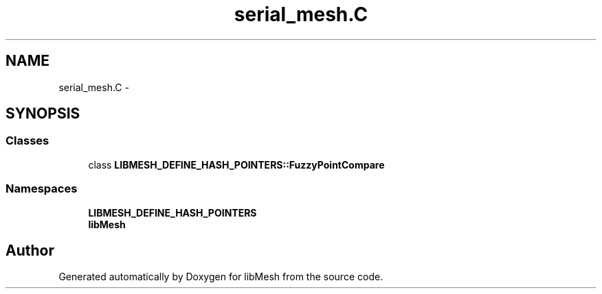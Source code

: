 .TH "serial_mesh.C" 3 "Tue May 6 2014" "libMesh" \" -*- nroff -*-
.ad l
.nh
.SH NAME
serial_mesh.C \- 
.SH SYNOPSIS
.br
.PP
.SS "Classes"

.in +1c
.ti -1c
.RI "class \fBLIBMESH_DEFINE_HASH_POINTERS::FuzzyPointCompare\fP"
.br
.in -1c
.SS "Namespaces"

.in +1c
.ti -1c
.RI "\fBLIBMESH_DEFINE_HASH_POINTERS\fP"
.br
.ti -1c
.RI "\fBlibMesh\fP"
.br
.in -1c
.SH "Author"
.PP 
Generated automatically by Doxygen for libMesh from the source code\&.
